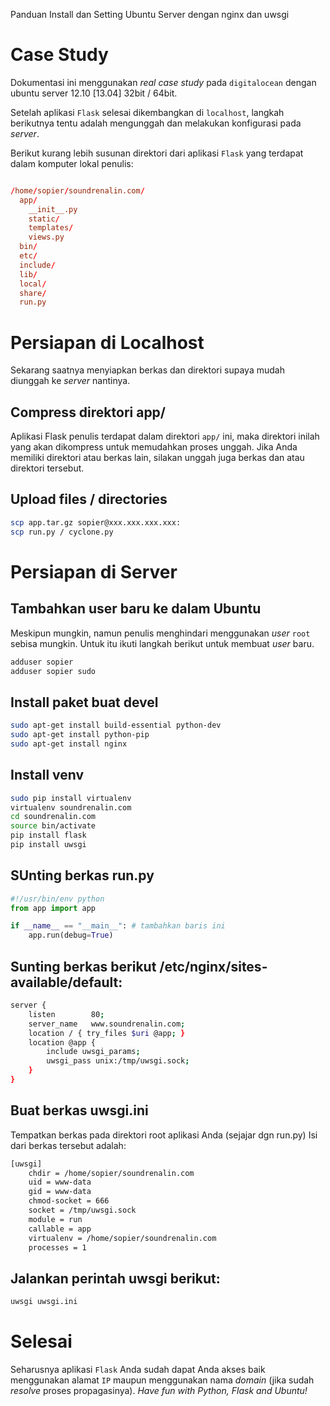 Panduan Install dan Setting Ubuntu Server dengan nginx dan uwsgi

* Case Study
  Dokumentasi ini menggunakan /real case study/ pada =digitalocean= dengan 
  ubuntu server 12.10 [13.04] 32bit / 64bit.

  Setelah aplikasi =Flask= selesai dikembangkan di =localhost=, 
  langkah berikutnya tentu adalah mengunggah dan melakukan konfigurasi pada
  /server/.

  Berikut kurang lebih susunan direktori dari aplikasi =Flask= yang terdapat
  dalam komputer lokal penulis:

  #+BEGIN_SRC conf

  /home/sopier/soundrenalin.com/
    app/
      __init__.py
      static/
      templates/
      views.py
    bin/
    etc/
    include/
    lib/
    local/
    share/
    run.py
  #+END_SRC
  
* Persiapan di Localhost
  Sekarang saatnya menyiapkan berkas dan direktori supaya mudah diunggah
  ke /server/ nantinya.
** Compress direktori app/
   Aplikasi Flask penulis terdapat dalam direktori =app/= ini, maka direktori
   inilah yang akan dikompress untuk memudahkan proses unggah. Jika Anda 
   memiliki direktori atau berkas lain, silakan unggah juga berkas dan atau
   direktori tersebut.
** Upload files / directories
   #+BEGIN_SRC sh
     scp app.tar.gz sopier@xxx.xxx.xxx.xxx:
     scp run.py / cyclone.py
   #+END_SRC
* Persiapan di Server
** Tambahkan user baru ke dalam Ubuntu
   Meskipun mungkin, namun penulis menghindari menggunakan /user/ =root= sebisa
   mungkin. Untuk itu ikuti langkah berikut untuk membuat /user/ baru.

   #+BEGIN_SRC sh
    adduser sopier
    adduser sopier sudo
   #+END_SRC
** Install paket buat devel
   #+BEGIN_SRC sh
    sudo apt-get install build-essential python-dev
    sudo apt-get install python-pip
    sudo apt-get install nginx
   #+END_SRC
** Install venv
   #+BEGIN_SRC sh
    sudo pip install virtualenv
    virtualenv soundrenalin.com
    cd soundrenalin.com
    source bin/activate
    pip install flask
    pip install uwsgi
    #+END_SRC
** SUnting berkas run.py 

    #+BEGIN_SRC py
     #!/usr/bin/env python
     from app import app
    
     if __name__ == "__main__": # tambahkan baris ini
         app.run(debug=True)
    #+END_SRC

** Sunting berkas berikut /etc/nginx/sites-available/default:

     #+BEGIN_SRC sh
     server {
         listen        80;
         server_name   www.soundrenalin.com;
         location / { try_files $uri @app; }
         location @app {
             include uwsgi_params;
             uwsgi_pass unix:/tmp/uwsgi.sock;
         }
     }
     #+END_SRC

** Buat berkas uwsgi.ini 
   Tempatkan berkas pada direktori root aplikasi Anda (sejajar dgn run.py)
   Isi dari berkas tersebut adalah:

     #+BEGIN_SRC sh
     [uwsgi]
         chdir = /home/sopier/soundrenalin.com
         uid = www-data
         gid = www-data
         chmod-socket = 666
         socket = /tmp/uwsgi.sock
         module = run
         callable = app
         virtualenv = /home/sopier/soundrenalin.com
         processes = 1
     #+END_SRC

** Jalankan perintah uwsgi berikut:
     #+BEGIN_SRC sh
    uwsgi uwsgi.ini
    #+END_SRC
* Selesai
  Seharusnya aplikasi =Flask= Anda sudah dapat Anda akses baik menggunakan 
  alamat =IP= maupun menggunakan nama /domain/ (jika sudah /resolve/ proses
  propagasinya).
  /Have fun with Python, Flask and Ubuntu!/
